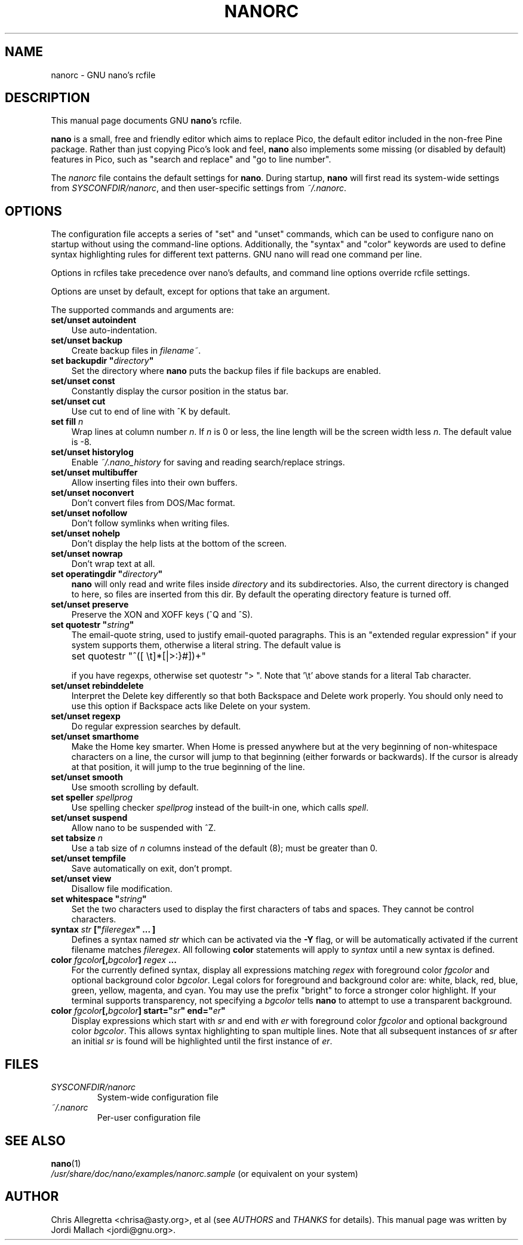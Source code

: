 .\" Hey, EMACS: -*- nroff -*-
.\" nanorc.5 is Copyright (C) 2003 Free Software Foundation, Inc.
.\"
.\" This is free documentation, see the latest version of the GNU General
.\" Public License for copying conditions.  There is NO warranty.
.\"
.\" $Id$
.TH NANORC 5 "version 1.3.2" "March 31, 2004"
.\" Please adjust this date whenever revising the manpage.
.\"
.SH NAME
nanorc \- GNU nano's rcfile
.SH DESCRIPTION
This manual page documents GNU \fBnano\fP's rcfile.
.PP
\fBnano\fP is a small, free and friendly editor which aims to replace
Pico, the default editor included in the non-free Pine package.  Rather
than just copying Pico's look and feel, \fBnano\fP also implements some
missing (or disabled by default) features in Pico, such as "search and
replace" and "go to line number".
.PP
The \fInanorc\fP file contains the default settings for \fBnano\fP.
During startup, \fBnano\fP will first read its system-wide settings from
.IR SYSCONFDIR/nanorc ,
and then user-specific settings from
.IR ~/.nanorc .

.SH OPTIONS
The configuration file accepts a series of "set" and "unset" commands,
which can be used to configure nano on startup without using the
command-line options.  Additionally, the "syntax" and "color" keywords
are used to define syntax highlighting rules for different text
patterns.  GNU nano will read one command per line.

Options in rcfiles take precedence over nano's defaults, and command
line options override rcfile settings.

Options are unset by default, except for options that take an argument.

The supported commands and arguments are:

.TP 3
\fBset/unset autoindent\fP
Use auto-indentation.
.TP
\fBset/unset backup\fP
Create backup files in
.IR filename~ .
.TP
\fBset backupdir "\fIdirectory\fP"\fP
Set the directory where \fBnano\fP puts the backup files if file backups
are enabled.
.TP
\fBset/unset const\fP
Constantly display the cursor position in the status bar.
.TP
\fBset/unset cut\fP
Use cut to end of line with ^K by default.
.TP
\fBset fill \fIn\fP\fP
Wrap lines at column number \fIn\fP.  If \fIn\fP is 0 or less, the line
length will be the screen width less \fIn\fP.  The default value is -8.
.TP
\fBset/unset historylog\fP
Enable
.I ~/.nano_history
for saving and reading search/replace strings.
.TP
\fBset/unset multibuffer\fP
Allow inserting files into their own buffers.
.TP
\fBset/unset noconvert\fP
Don't convert files from DOS/Mac format.
.TP
\fBset/unset nofollow\fP
Don't follow symlinks when writing files.
.TP
\fBset/unset nohelp\fP
Don't display the help lists at the bottom of the screen.
.TP
\fBset/unset nowrap\fP
Don't wrap text at all.
.TP
\fBset operatingdir "\fIdirectory\fP"\fP
\fBnano\fP will only read and write files inside \fIdirectory\fP and its
subdirectories.  Also, the current directory is changed to here, so
files are inserted from this dir.  By default the operating directory
feature is turned off.
.TP
\fBset/unset preserve\fP
Preserve the XON and XOFF keys (^Q and ^S).
.TP
\fBset quotestr "\fIstring\fP"\fP
The email-quote string, used to justify email-quoted paragraphs.  This
is an "extended regular expression" if your system supports them,
otherwise a literal string.  The default value is

	set quotestr "^([\ \\t]*[|>:}#])+"

if you have regexps, otherwise set quotestr ">\ ".  Note that '\\t'
above stands for a literal Tab character.
.TP
\fBset/unset rebinddelete\fP
Interpret the Delete key differently so that both Backspace and Delete
work properly.  You should only need to use this option if Backspace
acts like Delete on your system.
.TP
\fBset/unset regexp\fP
Do regular expression searches by default.
.TP
\fBset/unset smarthome\fP
Make the Home key smarter.  When Home is pressed anywhere but at the
very beginning of non-whitespace characters on a line, the cursor will
jump to that beginning (either forwards or backwards).  If the cursor is
already at that position, it will jump to the true beginning of the
line.
.TP
\fBset/unset smooth\fP
Use smooth scrolling by default.
.TP
\fBset speller \fIspellprog\fP\fP
Use spelling checker \fIspellprog\fP instead of the built-in one, which
calls \fIspell\fP.
.TP
\fBset/unset suspend\fP
Allow nano to be suspended with ^Z.
.TP
\fBset tabsize \fIn\fP\fP
Use a tab size of \fIn\fP columns instead of the default (8); must be
greater than 0.
.TP
\fBset/unset tempfile\fP
Save automatically on exit, don't prompt.
.TP
\fBset/unset view\fP
Disallow file modification.
.TP
\fBset whitespace "\fIstring\fP"\fP
Set the two characters used to display the first characters of tabs and
spaces.  They cannot be control characters.
.TP
.B syntax "\fIstr\fP" ["\fIfileregex\fP" ... ]
Defines a syntax named \fIstr\fP which can be activated via the \fB-Y\fP
flag, or will be automatically activated if the current filename matches
\fIfileregex\fP.  All following \fBcolor\fP statements will apply to
\fIsyntax\fP until a new syntax is defined.
.TP
.B color \fIfgcolor\fP[,\fIbgcolor\fP] "\fIregex\fP" ...
For the currently defined syntax, display all expressions matching
\fIregex\fP with foreground color \fIfgcolor\fP and optional background
color \fIbgcolor\fP.  Legal colors for foreground and background color
are: white, black, red, blue, green, yellow, magenta, and cyan.  You may
use the prefix "bright" to force a stronger color highlight.  If your
terminal supports transparency, not specifying a \fIbgcolor\fP tells
\fBnano\fP to attempt to use a transparent background.
.TP
.B color \fIfgcolor\fP[,\fIbgcolor\fP] start="\fIsr\fP" end="\fIer\fP"
Display expressions which start with \fIsr\fP and end with \fIer\fP
with foreground color \fIfgcolor\fP and optional background color
\fIbgcolor\fP.  This allows syntax highlighting to span multiple lines.
Note that all subsequent instances of \fIsr\fP after an initial \fIsr\fP
is found will be highlighted until the first instance of \fIer\fP.
\fI

.SH FILES
.TP
.I SYSCONFDIR/nanorc
System-wide configuration file
.TP
.I ~/.nanorc
Per-user configuration file
.SH SEE ALSO
.PD 0
.TP
\fBnano\fP(1)
.PP
\fI/usr/share/doc/nano/examples/nanorc.sample\fP (or equivalent on your
system)
.SH AUTHOR
Chris Allegretta <chrisa@asty.org>, et al (see
.I AUTHORS
and
.I THANKS
for details).
This manual page was written by Jordi Mallach <jordi@gnu.org>.

